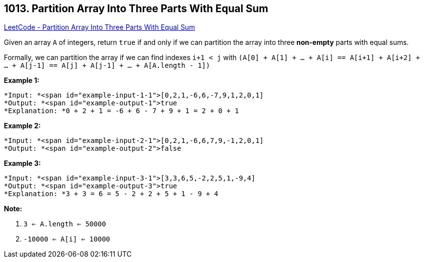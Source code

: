 == 1013. Partition Array Into Three Parts With Equal Sum

https://leetcode.com/problems/partition-array-into-three-parts-with-equal-sum/[LeetCode - Partition Array Into Three Parts With Equal Sum]

Given an array `A` of integers, return `true` if and only if we can partition the array into three *non-empty* parts with equal sums.

Formally, we can partition the array if we can find indexes `i+1 < j` with `(A[0] + A[1] + ... + A[i] == A[i+1] + A[i+2] + ... + A[j-1] == A[j] + A[j-1] + ... + A[A.length - 1])`

 

*Example 1:*

[subs="verbatim,quotes"]
----
*Input: *<span id="example-input-1-1">[0,2,1,-6,6,-7,9,1,2,0,1]
*Output: *<span id="example-output-1">true
*Explanation: *0 + 2 + 1 = -6 + 6 - 7 + 9 + 1 = 2 + 0 + 1
----


*Example 2:*

[subs="verbatim,quotes"]
----
*Input: *<span id="example-input-2-1">[0,2,1,-6,6,7,9,-1,2,0,1]
*Output: *<span id="example-output-2">false
----


*Example 3:*

[subs="verbatim,quotes"]
----
*Input: *<span id="example-input-3-1">[3,3,6,5,-2,2,5,1,-9,4]
*Output: *<span id="example-output-3">true
*Explanation: *3 + 3 = 6 = 5 - 2 + 2 + 5 + 1 - 9 + 4
----



 

*Note:*


. `3 <= A.length <= 50000`
. `-10000 <= A[i] <= 10000`

